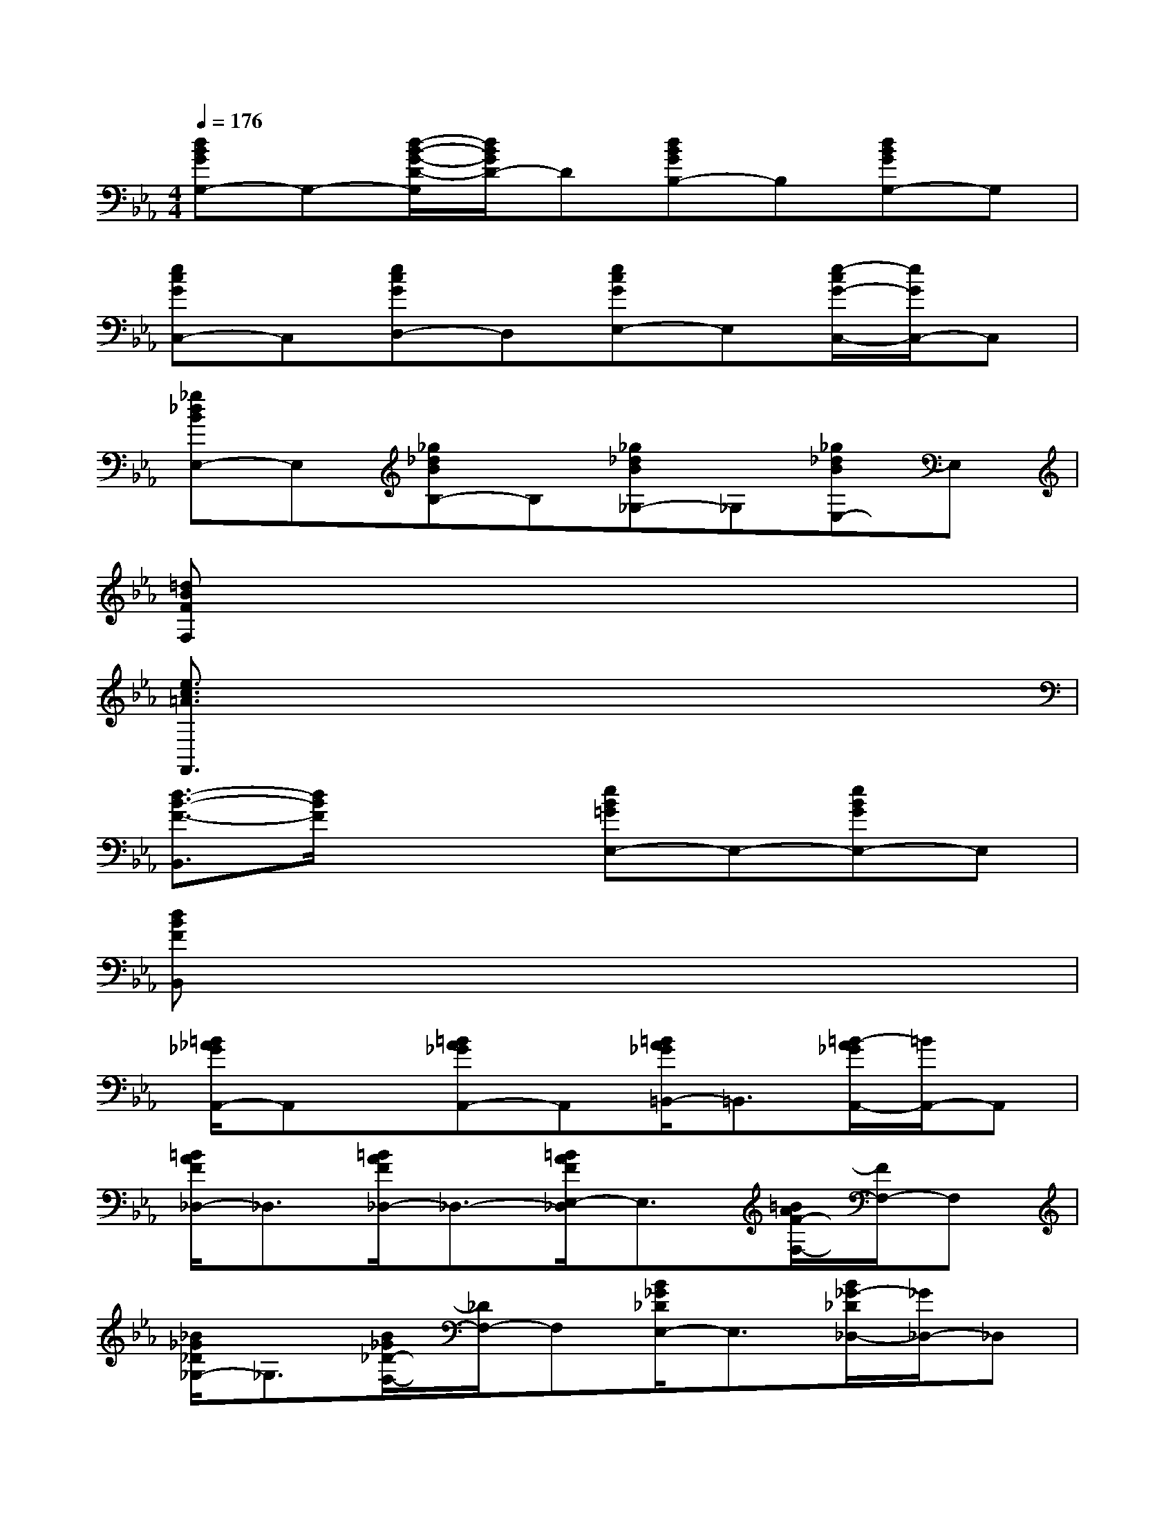 X:1
T:
M:4/4
L:1/8
Q:1/4=176
K:Eb%3flats
V:1
[dBGG,-]G,-[d/2-B/2-G/2-D/2-G,/2][d/2B/2G/2D/2-]D[dBGB,-]B,[dBGG,-]G,|
[ecGC,-]C,[ecGD,-]D,[ecGE,-]E,[e/2-c/2G/2-C,/2-][e/2G/2C,/2-]C,|
[_g_dBE,-]E,[_g_dBB,-]B,[_g_dB_G,-]_G,[_g_dBE,-]E,|
[=dBFF,]x6x|
[e3/2c3/2=A3/2F,,3/2]x6x/2|
[d3/2-B3/2-F3/2-B,,3/2][d/2B/2F/2]x2[eB=GE,-]E,-[eBGE,-]E,|
[dBFB,,]x6x|
[=B/2_A/2_G/2A,,/2-]A,,x/2[=BA_GA,,-]A,,[=B/2A/2_G/2=B,,/2-]=B,,3/2[=B/2-A/2_G/2A,,/2-][=B/2A,,/2-]A,,|
[=B/2A/2F/2_D,/2-]_D,3/2[=B/2A/2F/2_D,/2-]_D,3/2-[=B/2A/2F/2E,/2-_D,/2]E,3/2[=B/2A/2F/2-F,/2-][F/2F,/2-]F,|
[_B/2_G/2_D/2_G,/2-]_G,3/2[B/2_G/2_D/2-F,/2-][_D/2F,/2-]F,[B/2_G/2_D/2E,/2-]E,3/2[B/2_G/2-_D/2_D,/2-][_G/2_D,/2-]_D,|
[B/2_G/2E/2E,/2-]E,3/2-[B/2-_G/2E/2-E,/2_D,/2-][B/2E/2_D,/2-]_D,[B/2_G/2E/2=B,,/2-]=B,,3/2[_B/2_G/2E/2B,,/2-]B,,3/2|
[=B/2-A/2_G/2A,,/2-][=B/2A,,/2-]A,,/2x/2[=BA_GA,,-]A,,-[=B/2-A/2-_G/2-=B,,/2-A,,/2][=B/2A/2_G/2=B,,/2-]=B,,[=B/2A/2_G/2A,,/2-]A,,3/2|
[A/2F/2_D/2-_D,/2-][_D/2_D,/2-]_D,[A/2F/2-_D/2-E,/2-][F/2_D/2E,/2-]E,[A/2F/2_D/2F,/2-]F,3/2[A/2F/2_D/2_D,/2-]_D,3/2|
[_B_G=E_G,-]_G,[B_G=E_D-]_D-[B/2_G/2=E/2_D/2B,/2-]B,3/2[B_G=EA,-]A,|
[B/2-_G/2_D/2_G,/2-][B/2_G,/2-]_G,[B_G_DF,-]F,[B/2_G/2_D/2_E,/2-]E,3/2[B/2_G/2_D/2_D,/2-]_D,3/2|
[B/2=G/2E/2C,/2-]C,3/2[B/2G/2E/2=D,/2-]D,3/2[B/2G/2E/2E,/2-]E,3/2[B/2G/2E/2C,/2-]C,3/2